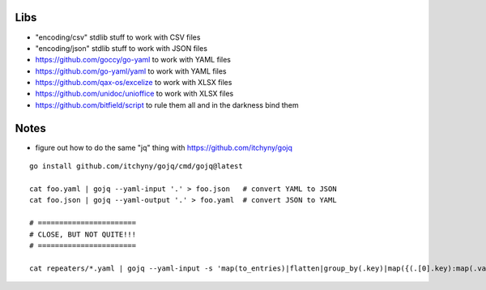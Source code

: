 Libs
----

* "encoding/csv" stdlib stuff  to work with CSV files
* "encoding/json" stdlib stuff  to work with JSON files
* https://github.com/goccy/go-yaml  to work with YAML files
* https://github.com/go-yaml/yaml  to work with YAML files
* https://github.com/qax-os/excelize  to work with XLSX files
* https://github.com/unidoc/unioffice  to work with XLSX files
* https://github.com/bitfield/script  to rule them all and in the darkness bind them


Notes
-----

* figure out how to do the same "jq" thing with https://github.com/itchyny/gojq

::

    go install github.com/itchyny/gojq/cmd/gojq@latest

    cat foo.yaml | gojq --yaml-input '.' > foo.json   # convert YAML to JSON
    cat foo.json | gojq --yaml-output '.' > foo.yaml  # convert JSON to YAML

    # =======================
    # CLOSE, BUT NOT QUITE!!!
    # =======================

    cat repeaters/*.yaml | gojq --yaml-input -s 'map(to_entries)|flatten|group_by(.key)|map({(.[0].key):map(.value)})|add' | less
